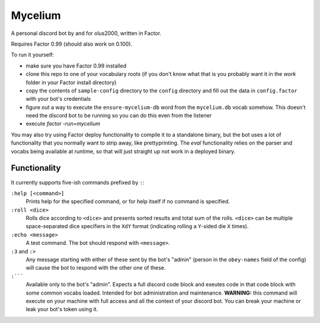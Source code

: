 ================================================================================
                                    Mycelium
================================================================================


A personal discord bot by and for olus2000, written in Factor.

Requires Factor 0.99 (should also work on 0.100).

To run it yourself:

- make sure you have Factor 0.99 installed

- clone this repo to one of your vocabulary roots (if you don't know what that
  is you probably want it in the `work` folder in your Factor install
  directory)

- copy the contents of ``sample-config`` directory to the ``config`` directory
  and fill out the data in ``config.factor`` with your bot's credentials

- figure out a way to execute the ``ensure-mycelium-db`` word from the
  ``mycelium.db`` vocab somehow. This doesn't need the discord bot to be
  running so you can do this even from the listener

- execute `factor -run=mycelium`

You may also try using Factor deploy functionality to compile it to a standalone
binary, but the bot uses a lot of functionality that you normally want to strip
away, like prettyprinting. The `eval` functionality relies on the parser and
vocabs being available at runtime, so that will just straight up not work in a
deployed binary.


Functionality
=============

It currently supports five-ish commands prefixed by ``:``:

``:help [<command>]``
  Prints help for the specified command, or for help itself if no command is
  specified.

``:roll <dice>``
  Rolls dice according to ``<dice>`` and presents sorted results and total sum
  of the rolls. ``<dice>`` can be multiple space-separated dice specifiers in
  the ``XdY`` format (indicating rolling a ``Y``-sided die ``X`` times).

``:echo <message>``
  A test command. The bot should respond with ``<message>``.

``:3`` and ``:>``
  Any message starting with either of these sent by the bot's "admin" (person in
  the ``obey-names`` field of the config) will cause the bot to respond with the
  other one of these.

``:`````
  Available only to the bot's "admin". Expects a full discord code block and
  exeutes code in that code block with some common vocabs loaded. Intended for
  bot administration and maintenance. **WARNING:** this command will execute on
  your machine with full access and all the context of your discord bot. You can
  break your machine or leak your bot's token using it.
